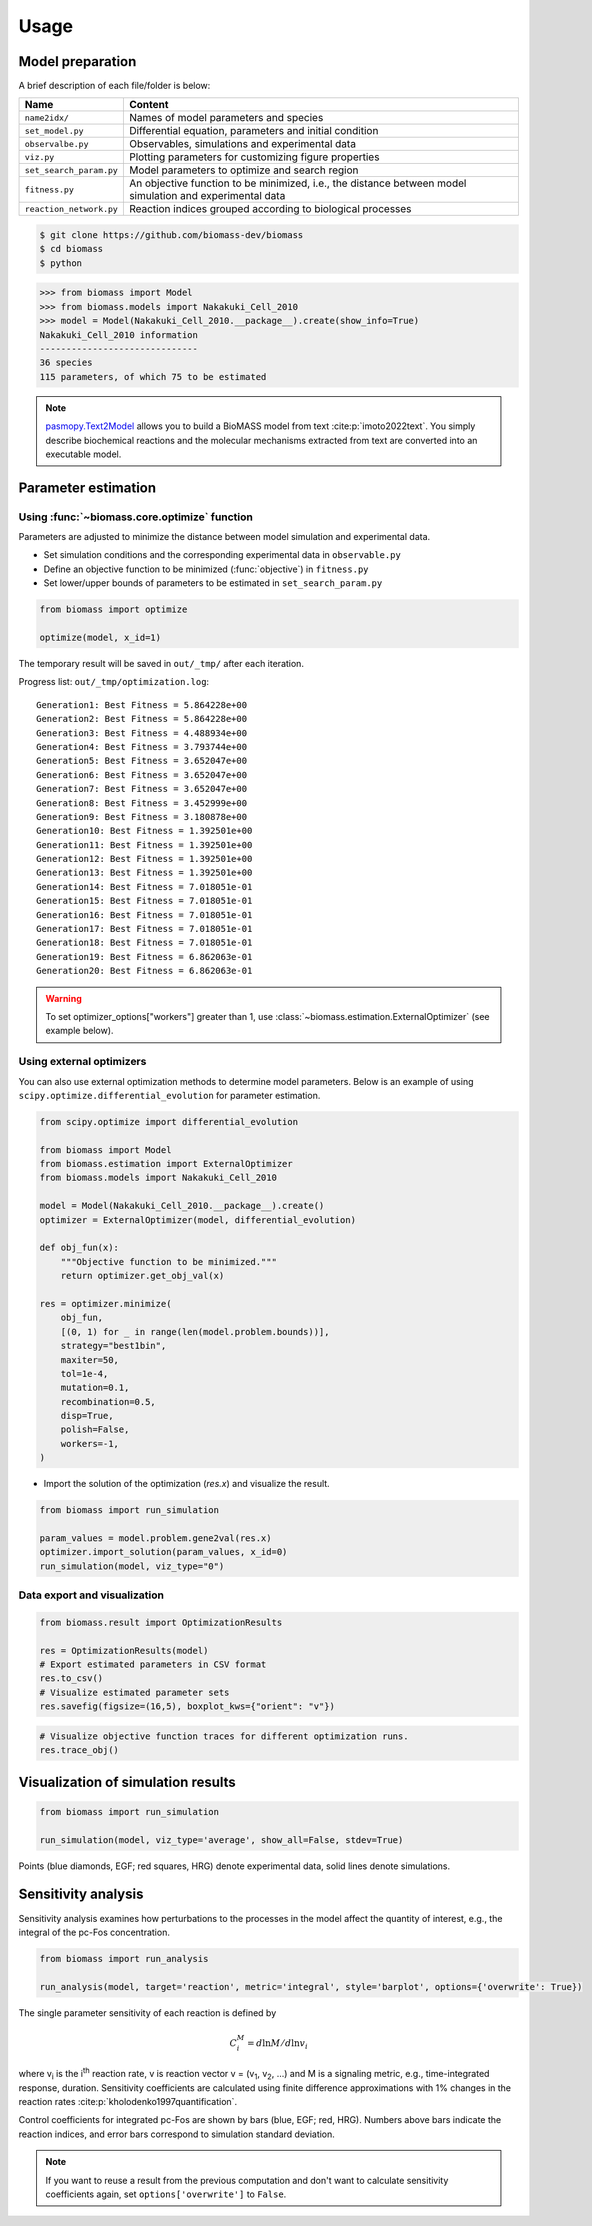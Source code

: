 Usage
=====

.. image:: https://raw.githubusercontent.com/biomass-dev/biomass/master/docs/_static/img/overview.png

Model preparation
-----------------

A brief description of each file/folder is below:

======================= ========================================================================================================
Name                    Content
======================= ========================================================================================================
``name2idx/``           Names of model parameters and species
``set_model.py``        Differential equation, parameters and initial condition
``observalbe.py``       Observables, simulations and experimental data
``viz.py``              Plotting parameters for customizing figure properties
``set_search_param.py`` Model parameters to optimize and search region
``fitness.py``          An objective function to be minimized, i.e., the distance between model simulation and experimental data
``reaction_network.py`` Reaction indices grouped according to biological processes
======================= ========================================================================================================

.. code-block:: shell

    $ git clone https://github.com/biomass-dev/biomass
    $ cd biomass
    $ python

.. code-block:: python

    >>> from biomass import Model
    >>> from biomass.models import Nakakuki_Cell_2010
    >>> model = Model(Nakakuki_Cell_2010.__package__).create(show_info=True)
    Nakakuki_Cell_2010 information
    ------------------------------
    36 species
    115 parameters, of which 75 to be estimated

.. note::
    `pasmopy.Text2Model <https://pasmopy.readthedocs.io/en/latest/model_development.html>`_ allows you to build a BioMASS model from text :cite:p:`imoto2022text`.
    You simply describe biochemical reactions and the molecular mechanisms extracted from text are converted into an executable model.

Parameter estimation
--------------------

Using :func:`~biomass.core.optimize` function
^^^^^^^^^^^^^^^^^^^^^^^^^^^^^^^^^^^^^^^^^^^^^

Parameters are adjusted to minimize the distance between model simulation and experimental data.

* Set simulation conditions and the corresponding experimental data in ``observable.py``
* Define an objective function to be minimized (:func:`objective`) in ``fitness.py``
* Set lower/upper bounds of parameters to be estimated in ``set_search_param.py``

.. code-block:: python

    from biomass import optimize
    
    optimize(model, x_id=1)

The temporary result will be saved in ``out/_tmp/`` after each iteration.

Progress list: ``out/_tmp/optimization.log``::

    Generation1: Best Fitness = 5.864228e+00
    Generation2: Best Fitness = 5.864228e+00
    Generation3: Best Fitness = 4.488934e+00
    Generation4: Best Fitness = 3.793744e+00
    Generation5: Best Fitness = 3.652047e+00
    Generation6: Best Fitness = 3.652047e+00
    Generation7: Best Fitness = 3.652047e+00
    Generation8: Best Fitness = 3.452999e+00
    Generation9: Best Fitness = 3.180878e+00
    Generation10: Best Fitness = 1.392501e+00
    Generation11: Best Fitness = 1.392501e+00
    Generation12: Best Fitness = 1.392501e+00
    Generation13: Best Fitness = 1.392501e+00
    Generation14: Best Fitness = 7.018051e-01
    Generation15: Best Fitness = 7.018051e-01
    Generation16: Best Fitness = 7.018051e-01
    Generation17: Best Fitness = 7.018051e-01
    Generation18: Best Fitness = 7.018051e-01
    Generation19: Best Fitness = 6.862063e-01
    Generation20: Best Fitness = 6.862063e-01

.. warning::

    To set optimizer_options["workers"] greater than 1, use :class:`~biomass.estimation.ExternalOptimizer` (see example below).

Using external optimizers
^^^^^^^^^^^^^^^^^^^^^^^^^

You can also use external optimization methods to determine model parameters.
Below is an example of using ``scipy.optimize.differential_evolution`` for parameter estimation.

.. code-block:: python

    from scipy.optimize import differential_evolution

    from biomass import Model
    from biomass.estimation import ExternalOptimizer
    from biomass.models import Nakakuki_Cell_2010

    model = Model(Nakakuki_Cell_2010.__package__).create()
    optimizer = ExternalOptimizer(model, differential_evolution)

    def obj_fun(x):
        """Objective function to be minimized."""
        return optimizer.get_obj_val(x)

    res = optimizer.minimize(
        obj_fun,
        [(0, 1) for _ in range(len(model.problem.bounds))],
        strategy="best1bin",
        maxiter=50,
        tol=1e-4,
        mutation=0.1,
        recombination=0.5,
        disp=True,
        polish=False,
        workers=-1,
    )

* Import the solution of the optimization (`res.x`) and visualize the result.

.. code-block:: python


    from biomass import run_simulation

    param_values = model.problem.gene2val(res.x)
    optimizer.import_solution(param_values, x_id=0)
    run_simulation(model, viz_type="0")

Data export and visualization
^^^^^^^^^^^^^^^^^^^^^^^^^^^^^

.. code-block:: python

    from biomass.result import OptimizationResults

    res = OptimizationResults(model)
    # Export estimated parameters in CSV format
    res.to_csv()
    # Visualize estimated parameter sets
    res.savefig(figsize=(16,5), boxplot_kws={"orient": "v"})

.. image:: https://raw.githubusercontent.com/biomass-dev/biomass/master/docs/_static/img/estimated_parameter_sets.png

.. code-block:: python

    # Visualize objective function traces for different optimization runs.
    res.trace_obj()

.. image:: https://raw.githubusercontent.com/biomass-dev/biomass/master/docs/_static/img/obj_func_trace.png

Visualization of simulation results
-----------------------------------

.. code-block:: python

    from biomass import run_simulation

    run_simulation(model, viz_type='average', show_all=False, stdev=True)

.. image:: https://raw.githubusercontent.com/biomass-dev/biomass/master/docs/_static/img/simulation_average.png

Points (blue diamonds, EGF; red squares, HRG) denote experimental data, solid lines denote simulations.

Sensitivity analysis
--------------------

Sensitivity analysis examines how perturbations to the processes in the model affect the quantity of interest, e.g., the integral of the pc-Fos concentration.

.. code-block:: python

    from biomass import run_analysis

    run_analysis(model, target='reaction', metric='integral', style='barplot', options={'overwrite': True})

The single parameter sensitivity of each reaction is defined by

.. math:: C^{M}_{i} = d \ln{M} / d \ln{v_{i}}

where v\ :sub:`i`\  is the i\ :sup:`th`\  reaction rate, v is reaction vector v = (v\ :sub:`1`\, v\ :sub:`2`\, ...) and M is a signaling metric, e.g., time-integrated response, duration.
Sensitivity coefficients are calculated using finite difference approximations with 1% changes in the reaction rates :cite:p:`kholodenko1997quantification`.

.. image:: https://raw.githubusercontent.com/biomass-dev/biomass/master/docs/_static/img/sensitivity_PcFos.png

Control coefficients for integrated pc-Fos are shown by bars (blue, EGF; red, HRG). Numbers above bars indicate the reaction indices, and error bars correspond to simulation standard deviation.


.. note::
    If you want to reuse a result from the previous computation and don't want to calculate sensitivity coefficients again, set ``options['overwrite']`` to ``False``. 
